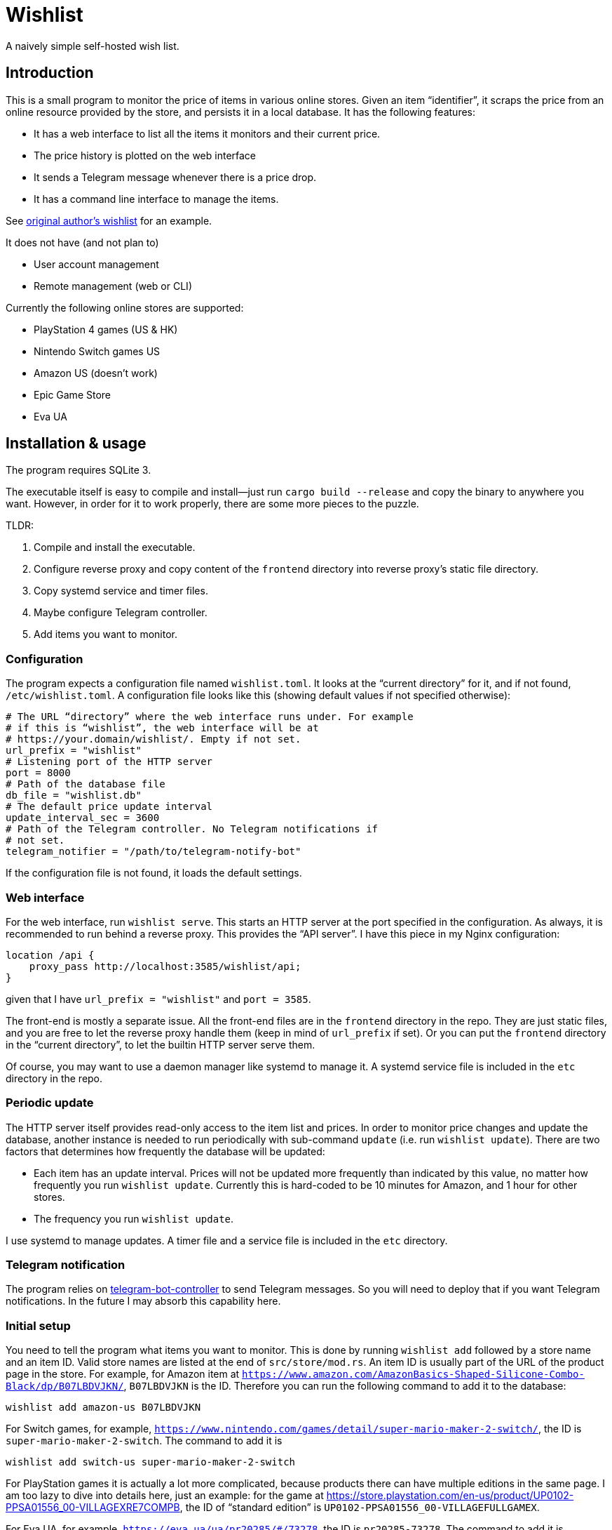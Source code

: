 = Wishlist

A naively simple self-hosted wish list.

== Introduction

This is a small program to monitor the price of items in various
online stores. Given an item “identifier”, it scraps the price from an
online resource provided by the store, and persists it in a local
database. It has the following features:

* It has a web interface to list all the items it monitors and their
  current price.
* The price history is plotted on the web interface
* It sends a Telegram message whenever there is a price drop.
* It has a command line interface to manage the items.

See https://darksair.org/wishlist/[original author's wishlist] for an
example.

It does not have (and not plan to)

* User account management
* Remote management (web or CLI)

Currently the following online stores are supported:

* PlayStation 4 games (US & HK)
* Nintendo Switch [.line-through]#games# US
* Amazon US (doesn't work)
* Epic Game Store
* Eva UA

== Installation & usage

The program requires SQLite 3.

The executable itself is easy to compile and install—just run `cargo
build --release` and copy the binary to anywhere you want. However, in
order for it to work properly, there are some more pieces to the
puzzle.

TLDR:

. Compile and install the executable.
. Configure reverse proxy and copy content of the `frontend` directory
into reverse proxy’s static file directory.
. Copy systemd service and timer files.
. Maybe configure Telegram controller.
. Add items you want to monitor.

=== Configuration

The program expects a configuration file named `wishlist.toml`. It
looks at the “current directory” for it, and if not found,
`/etc/wishlist.toml`. A configuration file looks like this (showing
default values if not specified otherwise):

[source,toml]
----
# The URL “directory” where the web interface runs under. For example
# if this is “wishlist”, the web interface will be at
# https://your.domain/wishlist/. Empty if not set.
url_prefix = "wishlist"
# Listening port of the HTTP server
port = 8000
# Path of the database file
db_file = "wishlist.db"
# The default price update interval
update_interval_sec = 3600
# Path of the Telegram controller. No Telegram notifications if
# not set.
telegram_notifier = "/path/to/telegram-notify-bot"
----

If the configuration file is not found, it loads the default settings.

=== Web interface

For the web interface, run `wishlist serve`. This starts an HTTP
server at the port specified in the configuration. As always, it is
recommended to run behind a reverse proxy. This provides the “API
server”. I have this piece in my Nginx configuration:

----
location /api {
    proxy_pass http://localhost:3585/wishlist/api;
}
----
given that I have `url_prefix = "wishlist"` and `port = 3585`.

The front-end is mostly a separate issue. All the front-end files are
in the `frontend` directory in the repo. They are just static files,
and you are free to let the reverse proxy handle them (keep in mind of
`url_prefix` if set). Or you can put the `frontend` directory in the
“current directory”, to let the builtin HTTP server serve them.

Of course, you may want to use a daemon manager like systemd to
manage it. A systemd service file is included in the `etc` directory
in the repo.

=== Periodic update

The HTTP server itself provides read-only access to the item list and
prices. In order to monitor price changes and update the database,
another instance is needed to run periodically with sub-command
`update` (i.e. run `wishlist update`). There are two factors that
determines how frequently the database will be updated:

* Each item has an update interval. Prices will not be updated more
  frequently than indicated by this value, no matter how frequently
  you run `wishlist update`. Currently this is hard-coded to be 10
  minutes for Amazon, and 1 hour for other stores.

* The frequency you run `wishlist update`.

I use systemd to manage updates. A timer file and a service file is
included in the `etc` directory.

=== Telegram notification

The program relies on
https://github.com/MetroWind/small-tools/tree/master/telegram-bot-controller[telegram-bot-controller]
to send Telegram messages. So you will need to deploy that if you want
Telegram notifications. In the future I may absorb this capability here.

=== Initial setup

You need to tell the program what items you want to monitor. This is
done by running `wishlist add` followed by a store name and an
item ID. Valid store names are listed at the end of
`src/store/mod.rs`. An item ID is usually part of the URL of the
product page in the store. For example, for Amazon item at
`https://www.amazon.com/AmazonBasics-Shaped-Silicone-Combo-Black/dp/B07LBDVJKN/`,
`B07LBDVJKN` is the ID. Therefore you can run the following command to
add it to the database:

----
wishlist add amazon-us B07LBDVJKN
----

For Switch games, for example,
`https://www.nintendo.com/games/detail/super-mario-maker-2-switch/`,
the ID is `super-mario-maker-2-switch`. The command to add it is

----
wishlist add switch-us super-mario-maker-2-switch
----

For PlayStation games it is actually a lot more complicated, because
products there can have multiple editions in the same page. I am too
lazy to dive into details here, just an example: for the game at
https://store.playstation.com/en-us/product/UP0102-PPSA01556_00-VILLAGEXRE7COMPB,
the ID of “standard edition” is
`UP0102-PPSA01556_00-VILLAGEFULLGAMEX`.

For Eva UA, for example,
`https://eva.ua/ua/pr20285/#/73278`,
the ID is `pr20285-73278`. The command to add it is

----
wishlist add eva-ua pr20285-73278
----

Ideally the program should be able to simply take a URL of the
product, and automatically figure out the store and the ID(s). I am
working on this. For now you will have to do this manually.

=== Build and start

----
docker-compose build
docker-compose up
----

or

----
docker-compose --build up
----
